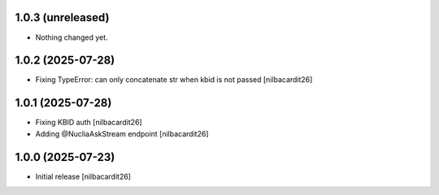1.0.3 (unreleased)
------------------

- Nothing changed yet.


1.0.2 (2025-07-28)
------------------

- Fixing TypeError: can only concatenate str when kbid is not passed
  [nilbacardit26]


1.0.1 (2025-07-28)
------------------

- Fixing KBID auth
  [nilbacardit26]
- Adding @NucliaAskStream endpoint
  [nilbacardit26]


1.0.0 (2025-07-23)
------------------

- Initial release
  [nilbacardit26]
